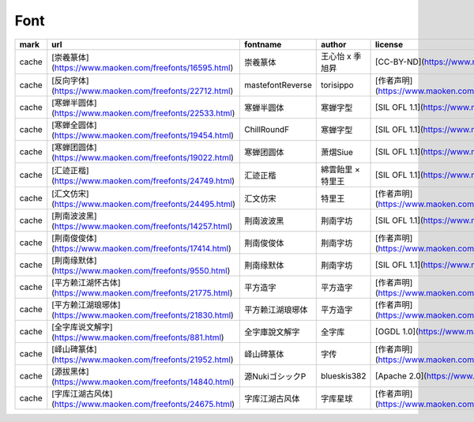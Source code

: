 Font
~~~~~~~~~~

.. csv-table::
    :header: mark, url, fontname, author, license
    :class: sphinx-datatable

		"cache","[崇羲篆体](https://www.maoken.com/freefonts/16595.html)","崇羲篆体","王心怡 x 季旭昇","[CC-BY-ND](https://www.maoken.com/by-nd)"
		"cache","[反向字体](https://www.maoken.com/freefonts/22712.html)","mastefontReverse","torisippo","[作者声明](https://www.maoken.com/freefonts/22712.html)"
		"cache","[寒蝉半圆体](https://www.maoken.com/freefonts/22533.html)","寒蝉半圆体","寒蝉字型","[SIL OFL 1.1](https://www.maoken.com/ofl)"
		"cache","[寒蝉全圆体](https://www.maoken.com/freefonts/19454.html)","ChillRoundF","寒蝉字型","[SIL OFL 1.1](https://www.maoken.com/ofl)"
		"cache","[寒蝉团圆体](https://www.maoken.com/freefonts/19022.html)","寒蝉团圆体","萧熠Siue","[SIL OFL 1.1](https://www.maoken.com/ofl)"
		"cache","[汇迹正楷](https://www.maoken.com/freefonts/24749.html)","汇迹正楷","綿雲飴里 × 特里王","[SIL OFL 1.1](https://www.maoken.com/ofl)"
		"cache","[汇文仿宋](https://www.maoken.com/freefonts/24495.html)","汇文仿宋","特里王","[作者声明](https://www.maoken.com/freefonts/24495.html)"
		"cache","[荆南波波黑](https://www.maoken.com/freefonts/14257.html)","荆南波波黑","荆南字坊","[SIL OFL 1.1](https://www.maoken.com/ofl)"
		"cache","[荆南俊俊体](https://www.maoken.com/freefonts/17414.html)","荆南俊俊体","荆南字坊","[作者声明](https://www.maoken.com/freefonts/17414.html)"
		"cache","[荆南缘默体](https://www.maoken.com/freefonts/9550.html)","荆南缘默体","荆南字坊","[SIL OFL 1.1](https://www.maoken.com/ofl)"
		"cache","[平方赖江湖怀古体](https://www.maoken.com/freefonts/21775.html)","平方造字","平方造字","[作者声明](https://www.maoken.com/freefonts/21775.html)"
		"cache","[平方赖江湖琅琊体](https://www.maoken.com/freefonts/21830.html)","平方赖江湖琅琊体","平方造字","[作者声明](https://www.maoken.com/freefonts/21830.html)"
		"cache","[全字库说文解字](https://www.maoken.com/freefonts/881.html)","全字庫說文解字","全字库","[OGDL 1.0](https://www.maoken.com/ogdl)"
		"cache","[峄山碑篆体](https://www.maoken.com/freefonts/21952.html)","峄山碑篆体","字传","[作者声明](https://www.maoken.com/freefonts/21952.html)"
		"cache","[源拔黑体](https://www.maoken.com/freefonts/14840.html)","源NukiゴシックP","blueskis382","[Apache 2.0](https://www.maoken.com/apl)"
		"cache","[字库江湖古风体](https://www.maoken.com/freefonts/24675.html)","字库江湖古风体","字库星球","[作者声明](https://www.maoken.com/freefonts/24675.html)"